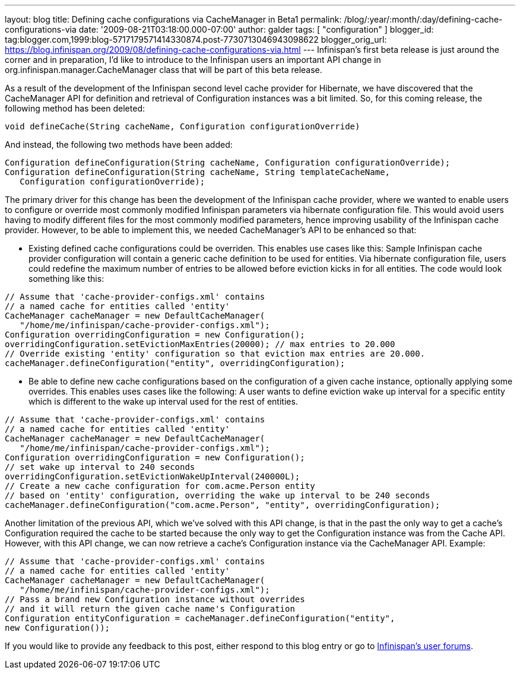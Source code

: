 ---
layout: blog
title: Defining cache configurations via CacheManager in Beta1
permalink: /blog/:year/:month/:day/defining-cache-configurations-via
date: '2009-08-21T03:18:00.000-07:00'
author: galder
tags: [ "configuration" ]
blogger_id: tag:blogger.com,1999:blog-5717179571414330874.post-7730713046943098622
blogger_orig_url: https://blog.infinispan.org/2009/08/defining-cache-configurations-via.html
---
Infinispan's first beta release is just around the corner and in
preparation, I'd like to introduce to the Infinispan users an important
API change in org.infinispan.manager.CacheManager class that will be
part of this beta release.

As a result of the development of the Infinispan second level cache
provider for Hibernate, we have discovered that the CacheManager API for
definition and retrieval of Configuration instances was a bit limited.
So, for this coming release, the following method has been deleted:

[source,java]
----
void defineCache(String cacheName, Configuration configurationOverride)
----


And instead, the following two methods have been added:

[source,java]
----
Configuration defineConfiguration(String cacheName, Configuration configurationOverride);
Configuration defineConfiguration(String cacheName, String templateCacheName, 
   Configuration configurationOverride);
----


The primary driver for this change has been the development of the
Infinispan cache provider, where we wanted to enable users to configure
or override most commonly modified Infinispan parameters via hibernate
configuration file. This would avoid users having to modify different
files for the most commonly modified parameters, hence improving
usability of the Infinispan cache provider. However, to be able to
implement this, we needed CacheManager's API to be enhanced so that:

- Existing defined cache configurations could be overriden. This enables
use cases like this: Sample Infinispan cache provider configuration will
contain a generic cache definition to be used for entities. Via
hibernate configuration file, users could redefine the maximum number of
entries to be allowed before eviction kicks in for all entities. The
code would look something like this:

[source,java]
----
// Assume that 'cache-provider-configs.xml' contains 
// a named cache for entities called 'entity'
CacheManager cacheManager = new DefaultCacheManager(
   "/home/me/infinispan/cache-provider-configs.xml");
Configuration overridingConfiguration = new Configuration();
overridingConfiguration.setEvictionMaxEntries(20000); // max entries to 20.000
// Override existing 'entity' configuration so that eviction max entries are 20.000.
cacheManager.defineConfiguration("entity", overridingConfiguration);
----


- Be able to define new cache configurations based on the configuration
of a given cache instance, optionally applying some overrides. This
enables uses cases like the following: A user wants to define eviction
wake up interval for a specific entity which is different to the wake up
interval used for the rest of entities.

[source,java]
----
// Assume that 'cache-provider-configs.xml' contains 
// a named cache for entities called 'entity'
CacheManager cacheManager = new DefaultCacheManager(
   "/home/me/infinispan/cache-provider-configs.xml");
Configuration overridingConfiguration = new Configuration();
// set wake up interval to 240 seconds
overridingConfiguration.setEvictionWakeUpInterval(240000L);
// Create a new cache configuration for com.acme.Person entity 
// based on 'entity' configuration, overriding the wake up interval to be 240 seconds
cacheManager.defineConfiguration("com.acme.Person", "entity", overridingConfiguration);
----


Another limitation of the previous API, which we've solved with this API
change, is that in the past the only way to get a cache's Configuration
required the cache to be started because the only way to get the
Configuration instance was from the Cache API. However, with this API
change, we can now retrieve a cache's Configuration instance via the
CacheManager API. Example:

[source,java]
----
// Assume that 'cache-provider-configs.xml' contains 
// a named cache for entities called 'entity'
CacheManager cacheManager = new DefaultCacheManager(
   "/home/me/infinispan/cache-provider-configs.xml");
// Pass a brand new Configuration instance without overrides 
// and it will return the given cache name's Configuration
Configuration entityConfiguration = cacheManager.defineConfiguration("entity", 
new Configuration());
----


If you would like to provide any feedback to this post, either respond
to this blog entry or go to
http://www.jboss.org/infinispan/forums.html[Infinispan's user forums].

